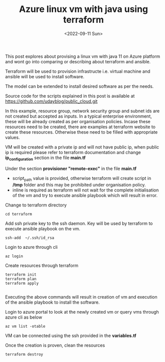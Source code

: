 #+TITLE: Azure linux vm with java using terraform
#+date: <2022-09-11 Sun>

This post explores about provising a linux vm with java 11 on Azure platform and wont go into comparing or describing about
terraform and ansible.


Terraform will be used to provision infrastructe i.e. virtual machine and ansible will be used to install software.

The model can be extended to install desired software as per the needs.

Source code for the scripts explained in this post is available at https://github.com/udayblog/public_cloud.git

In this example, resource group, network security group and subnet ids are not created but accepted as inputs. In a typical enterprise environment,
these will be already created as per organisation policies. Incase these resources need to be created, there are examples at terraform website to create these resources.
Otherwise these need to be filled with appropriate values.

VM will be created with a private ip and will not have public ip, when public ip is required please refer to terraform documentation and change *ip_configuration* section in the file *main.tf*

Under the section *provisioner "remote-exec"* in the file *main.tf*
- script_path value is provided, otherwise terraform will create script in */tmp* folder and this may be prohibited under organisation policy.
- inline is required as terraform will not wait for the complete initialisation of the vm and try to execute ansible playbook which will result in error.

Change to terraform directory
  #+begin_src shell
  cd terraform
  #+end_src
Add ssh private key to the ssh daemon. Key will be used by terraform to execute ansible playbook on the vm.
  #+begin_src shell
  ssh-add  ~/.ssh/id_rsa
  #+end_src

Login to azure through cli
  #+begin_src shell
  az login
  #+end_src

Create resources through terraform
  #+begin_src shell
   terraform init
   terraform plan
   terraform apply

  #+end_src

Executing the above commands will result in creation of vm and execution of the ansible playbook to install the software.

Login to azure portal to look at the newly created vm or query vms through azure cli as below
    #+begin_src shell
 az vm list -otable
    #+end_src

VM can be connected using the ssh provided in the *variables.tf*

Once the creation is proven, clean the resources
  #+begin_src shell
terraform destroy
  #+end_src
